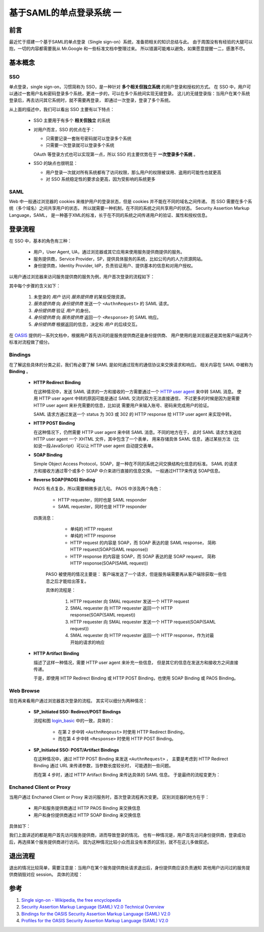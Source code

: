 基于SAML的单点登录系统 一
=========================

.. author:: default
.. categories:: 技术
.. tags:: SAML, SSO
.. comments::


前言
----

最近忙于搭建一个基于SAML的单点登录（Single sign-on）系统，准备把相关的知识总结与此。
由于周围没有有经验的大腿可以抱，一切的内容都需要我从 Mr.Google 和一些标准文档中整理过来。
所以错漏可能难以避免，如果愿意提醒一二，感激不尽。

基本概念
--------

SSO
+++

单点登录，single sign-on，习惯简称为 SSO，是一种针对 **多个相关但独立系统** 的用户登录和授权的方式。
在 SSO 中，用户可以通过一套用户名和密码登录多个系统，更进一步的，可以在多个系统间实现无缝登录。
这儿的无缝登录指：当用户在某个系统登录后，再去访问其它系统时，就不需要再登录，
即通过一次登录，登录了多个系统。

从上面的描述中，我们可以看出 SSO 主要有以下特点：

    - SSO 主要用于有多个 **相关但独立** 的系统
    - 对用户而言，SSO 的优点在于：

      + 只需要记录一套账号密码就可以登录多个系统
      + 只需要一次登录就可以登录多个系统

      OAuth 等登录方式也可以实现第一点，所以 SSO 的主要优势在于 **一次登录多个系统** 。
    - SSO 的缺点也很明显：

      + 用户登录一次就对所有系统都有了访问权限，那么用户的权限被误用、盗用的可能性也就更高
      + 对 SSO 系统稳定性的要求会更高，因为受影响的系统更多

SAML
++++

Web 中一般通过浏览器的 cookies 来维护用户的登录状态，但是 cookies 并不能在不同的域名之间传递。
而 SSO 需要在多个系统（多个域名）之间共享用户的状态，
所以就需要一种机制，在不同的系统之间共享用户的状态。
Security Assertion Markup Language，SAML，
是一种基于XML的标准，长于在不同的系统之间传递用户的验证、属性和授权信息。

登录流程
--------

在 SSO 中，基本的角色有三种：

    - 用户，User Agent, UA，通过浏览器或其它应用来使用服务提供商提供的服务。
    - 服务提供商，Service Provider，SP，提供具体服务的系统，比如公司内的人力资源网站。
    - 身份提供商，Identity Provider, IdP，负责验证用户、提供基本的信息和对用户授权。

以用户通过浏览器来访问服务提供商的服务为例，用户首次登录的流程如下：

.. image:: login_01.png
    :scale: 80
    :align: center
    :alt: 通过浏览器首次登录流程图
    :name: login_basic

其中每个步骤的含义如下：

    1. 未登录的 *用户* 访问 *服务提供商* 的某些受限资源。 
    2. *服务提供商* 向 *身份提供商* 发送一个 ``<AuthnRequest>`` 的 SAML 请求。
    3. *身份提供商* 验证 *用户* 的身份。
    4. *身份提供商* 向 *服务提供商* 返回一个 ``<Response>`` 的 SAML 响应。
    5. *身份提供商* 根据返回的信息，决定和 *用户* 的后续交互。

在 OASIS_ 提供的一系列文档中，根据用户首先访问的是服务提供商还是身份提供商、
用户使用的是浏览器还是其他客户端这两个标准对流程做了细分。

Bindings
++++++++

在了解这些具体的分类之前，我们有必要了解 SAML 是如何通过现有的通信协议来交换请求和响应。
相关内容在 SAML 中被称为 **Binding** 。

    - **HTTP Redirect Binding**

      在这种情况中，发送 SAML 请求的一方和接收的一方需要通过一个
      `HTTP user agent <https://www.ietf.org/rfc/rfc2616.txt>`_ 来中转 SAML 消息。
      使用 HTTP user agent 中转的原因可能是通过 SAML 交流的双方无法直接通信，
      不过更多的时候是因为是需要 HTTP user agent 来补充需要的信息，比如说
      需要用户来输入账号、密码来完成用户的验证。

      SAML 请求方通过发送一个 status 为 303 或 302 的 HTTP response 给 HTTP user agent
      来实现中转。

    - **HTTP POST Binding**

      在这种情况下，仍然需要 HTTP user agent 来中转 SAML 消息。不同的地方在于，
      此时 SAML 请求方发送给 HTTP user agent 一个 XHTML 文件，其中包含了一个表单，
      用来存储具体 SAML 信息，通过某些方法（比如说一段JavaScript）可以让 HTTP user agent 自动提交表单。

    - **SOAP Binding**

      Simple Object Access Protocol，SOAP，是一种在不同的系统之间交换结构化信息的标准。
      SAML 的请求方和接收方通过零个或多个 SOAP 中介来进行直接的信息交换。
      一般通过HTTP来传送 SOAP信息。

    - **Reverse SOAP(PAOS) Binding**

      PAOS 有点复杂，所以需要稍微多说几句。
      PAOS 中涉及两个角色：

        + HTTP requester，同时也是 SAML responder
        + SAML requester，同时也是 HTTP responder

      四类消息：

        + 单纯的 HTTP request
        + 单纯的 HTTP response
        + HTTP request 的内容是 SOAP，而 SOAP 表达的是 SAML response，
          简称 HTTP request(SOAP(SAML response))
        + HTTP response 的内容是 SOAP，而 SOAP 表达的是 SOAP request，
          简称 HTTP response(SOAP(SAML request))

       PASO 被使用的情况主要是：
       客户端发送了一个请求，但是服务端需要再从客户端除获取一些信息之后才能给出答复。

       具体的流程是：

        1. HTTP requester 向 SMAL requester 发送一个 HTTP request
        2. SMAL requester 向 HTTP requester 返回一个 HTTP response(SOAP(SAML request))
        3. HTTP requester 向 SMAL requester 发送一个 HTTP request(SOAP(SAML request))
        4. SMAL requester 向 HTTP requester 返回一个 HTTP response，作为对最开始的请求的响应

    - **HTTP Artifact Binding**

      描述了这样一种情况，需要 HTTP user agent 来补充一些信息，
      但是其它的信息在发送方和接收方之间直接传递。

      于是，即使用 HTTP Redirect Binding 或 HTTP POST Binding，也使用 SOAP Binding 或 PAOS Binding。

Web Browse
++++++++++

现在再来看用户通过浏览器首次登录的流程。
其实可以细分为两种情况：

    - **SP_Initiated SSO: Redirect/POST Bindings**

      流程和图 login_basic_ 中的一致，具体的：

        - 在第 2 步中转 ``<AuthnReqeust>`` 时使用 HTTP Redirect Binding，
        - 而在第 4 步中转 ``<Response>`` 时使用 HTTP POST Binding。
    - **SP_Initiated SSO: POST/Artifact Bindings**

      在这种情况中，通过 HTTP POST Binding 来发送 ``<AuthnRequest>`` ，
      主要是考虑到 HTTP Redirect Binding 通过 URL 来传递参数，当参数长度较长时，
      可能遇到一些问题。

      而在第 4 步时，通过 HTTP Artifact Binding 来传达具体的 SAML 信息。
      于是最终的流程变更为：

.. image:: login_02.png
    :scale: 80
    :align: center

Enchaned Client or Proxy
++++++++++++++++++++++++

当用户通过 Enchaned Client or Proxy 来访问服务时，首次登录流程再次变更。
区别浏览器的地方在于：

    - 用户和服务提供商通过 HTTP PAOS Binding 来交换信息
    - 用户和身份提供商通过 HTTP SOAP Binding 来交换信息
具体如下：

.. image:: login_03.png
    :scale: 80
    :align: center

我们上面讲述的都是用户首先访问服务提供商，进而导致登录的情况。
也有一种情况是，用户首先访问身份提供商，登录成功后，再选择某个服务提供商进行访问。
因为这种情况比较小众而且没有本质的区别，就不在这儿多做叙述。

退出流程
--------

退出的情况比较简单，需要注意是：当用户在某个服务提供商处请求退出后，身份提供商应该负责通知
其他用户访问过的服务提供商销毁对应 session。
具体的流程：

.. image:: logout.png
    :scale: 80
    :align: center

参考
----

#. `Single sign-on - Wikipedia, the free encyclopedia
   <https://en.wikipedia.org/wiki/Single_sign-on>`_
#. `Security Assertion Markup Language (SAML) V2.0 Technical Overview
   <https://www.oasis-open.org/committees/download.php/27819/sstc-saml-tech-overview-2.0-cd-02.pdf>`_
#. `Bindings for the OASIS Security Assertion Markup Language (SAML) V2.0
   <http://docs.oasis-open.org/security/saml/v2.0/saml-bindings-2.0-os.pdf>`_
#. `Profiles for the OASIS Security Assertion Markup Language (SAML) V2.0
   <http://docs.oasis-open.org/security/saml/v2.0/saml-profiles-2.0-os.pdf>`_

.. _OASIS: https://www.oasis-open.org/committees/tc_home.php?wg_abbrev=security

